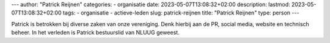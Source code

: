 ---
author: "Patrick Reijnen"
categories:
- organisatie
date: 2023-05-07T13:08:32+02:00
description:
lastmod: 2023-05-07T13:08:32+02:00
tags:
- organisatie
- actieve-leden
slug: patrick-reijnen
title: "Patrick Reijnen"
type: person
---

Patrick is betrokken bij diverse zaken van onze vereniging. Denk hierbij aan de PR, social media, website en technisch beheer. In het verleden is Patrick bestuurslid van NLUUG geweest.
